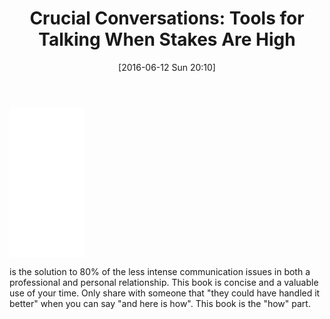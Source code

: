 #+BLOG: wisdomandwonder
#+POSTID: 10282
#+DATE: [2016-06-12 Sun 20:10]
#+OPTIONS: toc:nil num:nil todo:nil pri:nil tags:nil ^:nil
#+CATEGORY: Article
#+TAGS: Business, philosophy
#+TITLE: Crucial Conversations: Tools for Talking When Stakes Are High

#+HTML: <iframe style="width:120px;height:240px;" marginwidth="0" marginheight="0" scrolling="no" frameborder="0" src="//ws-na.amazon-adsystem.com/widgets/q?ServiceVersion=20070822&OneJS=1&Operation=GetAdHtml&MarketPlace=US&source=ac&ref=tf_til&ad_type=product_link&tracking_id=wisdomandwo0f-20&marketplace=amazon&region=US&placement=1469266822&asins=1469266822&linkId=9f867d033952ad044459bbff035e1608&show_border=false&link_opens_in_new_window=false&price_color=333333&title_color=0066c0&bg_color=ffffff"> </iframe>

is the solution to 80% of the less intense communication issues in both a
professional and personal relationship. This book is concise and a valuable use
of your time. Only share with someone that "they could have handled it better"
when you can say "and here is how". This book is the "how" part.
